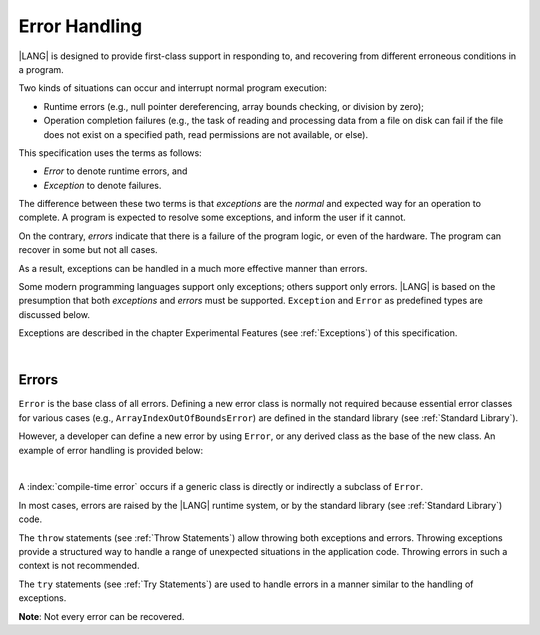 ..
    Copyright (c) 2021-2024 Huawei Device Co., Ltd.
    Licensed under the Apache License, Version 2.0 (the "License");
    you may not use this file except in compliance with the License.
    You may obtain a copy of the License at
    http://www.apache.org/licenses/LICENSE-2.0
    Unless required by applicable law or agreed to in writing, software
    distributed under the License is distributed on an "AS IS" BASIS,
    WITHOUT WARRANTIES OR CONDITIONS OF ANY KIND, either express or implied.
    See the License for the specific language governing permissions and
    limitations under the License.

.. _Error Handling:

Error Handling
##############

.. meta:
    frontend_status: Done

|LANG| is designed to provide first-class support in responding to, and
recovering from different erroneous conditions in a program.

Two kinds of situations can occur and interrupt normal program
execution:

-  Runtime errors (e.g., null pointer dereferencing, array bounds
   checking, or division by zero);

-  Operation completion failures (e.g., the task of reading
   and processing data from a file on disk can fail if the file does
   not exist on a specified path, read permissions are not available,
   or else).


.. index::
   execution
   null pointer dereferencing
   runtime error
   array bounds checking
   completion
   normal execution
   normal completion
   completion failure

This specification uses the terms as follows:

-  *Error* to denote runtime errors, and

-  *Exception* to denote failures.


The difference between these two terms is that *exceptions* are the
*normal* and expected way for an operation to complete. A program
is expected to resolve some exceptions, and inform the user if it
cannot.

On the contrary, *errors* indicate that there is a failure of the
program logic, or even of the hardware. The program can recover in
some but not all cases.

As a result, exceptions can be handled in a much more effective
manner than errors.

.. index::
   error
   exception
   runtime

Some modern programming languages support only exceptions; others
support only errors. |LANG| is based on the presumption that both
*exceptions* and *errors* must be supported. ``Exception`` and
``Error`` as predefined types are discussed below.

Exceptions are described in the chapter Experimental Features (see
:ref:`Exceptions`) of this specification.

.. index::
   exception
   error
   predefined type

|

.. _Errors:

Errors
******

.. meta:
    frontend_status: Done

``Error`` is the base class of all errors. Defining a new error class is
normally not required because essential error classes for various cases (e.g.,
``ArrayIndexOutOfBoundsError``) are defined in the standard library (see
:ref:`Standard Library`).

However, a developer can define a new error by using ``Error``, or any
derived class as the base of the new class. An example of error handling is
provided below:

.. index::
   error
   error handling
   derived class

|

.. code-block:: typescript
   :linenos:

   class UnknownError extends Error { // User-defined error class 
      error: Error
      constructor (error: Error) {
         super()
         this.error = error
      }
    }

    function get_array_element<T>(array: T[], index: number): T|null {
        try {
          return array[index] // access array
        }
        catch (error) {
          if (error instanceof ArrayIndexOutOfBoundsError) // invalid index detected
             return null
          throw new UnknownError (error as Error) // Unknown error occurred
        }
    }


A :index:`compile-time error` occurs if a generic class is directly or
indirectly a subclass of ``Error``.

In most cases, errors are raised by the |LANG| runtime system, or by the
standard library (see :ref:`Standard Library`) code.

The ``throw`` statements (see :ref:`Throw Statements`) allow throwing both
exceptions and errors. Throwing exceptions provide a structured way to
handle a range of unexpected situations in the application code. Throwing
errors in such a context is not recommended.

The ``try`` statements (see :ref:`Try Statements`) are used to handle
errors in a manner similar to the handling of exceptions.

**Note**: Not every error can be recovered.

.. index::
   compile-time error
   generic class
   subclass
   error
   throw statement
   exception
   error
   try statement

.. code-block:: typescript
   :linenos:

    class Exception extends Error {}

    function handleAll(
      actions : () => void,
      error_handling_actions : () => void,
      exception_handling_actions : () => void)
    {
      try {
        actions()
      }
      catch (x) {
        if (x instanceof Exception)
          exception_handling_actions()
        else if (x instanceof Error)
          error_handling_actions()
      }
    }


.. raw:: pdf

   PageBreak


